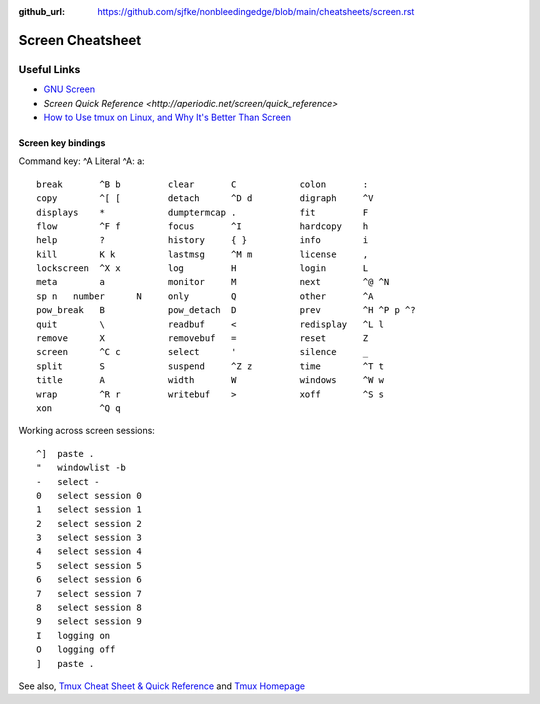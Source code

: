 :github_url: https://github.com/sjfke/nonbleedingedge/blob/main/cheatsheets/screen.rst

*****************
Screen Cheatsheet
*****************

Useful Links
=============

* `GNU Screen <https://www.gnu.org/software/screen/manual/screen.html>`_
* `Screen Quick Reference <http://aperiodic.net/screen/quick_reference>`
* `How to Use tmux on Linux, and Why It's Better Than Screen <https://www.howtogeek.com/671422/how-to-use-tmux-on-linux-and-why-its-better-than-screen/>`_

Screen key bindings
-------------------

Command key:  ^A   Literal ^A:  a::

  break       ^B b         clear       C            colon       :
  copy        ^[ [         detach      ^D d         digraph     ^V
  displays    *            dumptermcap .            fit         F
  flow        ^F f         focus       ^I           hardcopy    h
  help        ?            history     { }          info        i
  kill        K k          lastmsg     ^M m         license     ,
  lockscreen  ^X x         log         H            login       L
  meta        a            monitor     M            next        ^@ ^N
  sp n   number      N     only        Q            other       ^A
  pow_break   B            pow_detach  D            prev        ^H ^P p ^?
  quit        \            readbuf     <            redisplay   ^L l
  remove      X            removebuf   =            reset       Z
  screen      ^C c         select      '            silence     _
  split       S            suspend     ^Z z         time        ^T t
  title       A            width       W            windows     ^W w
  wrap        ^R r         writebuf    >            xoff        ^S s
  xon         ^Q q

Working across screen sessions::
	
	^]  paste .
	"   windowlist -b
	-   select -
	0   select session 0
	1   select session 1
	2   select session 2
	3   select session 3
	4   select session 4
	5   select session 5
	6   select session 6
	7   select session 7
	8   select session 8
	9   select session 9
	I   logging on
	O   logging off
	]   paste .



See also, `Tmux Cheat Sheet & Quick Reference <https://tmuxcheatsheet.com/>`_ and `Tmux Homepage <https://github.com/tmux/tmux/wiki>`_